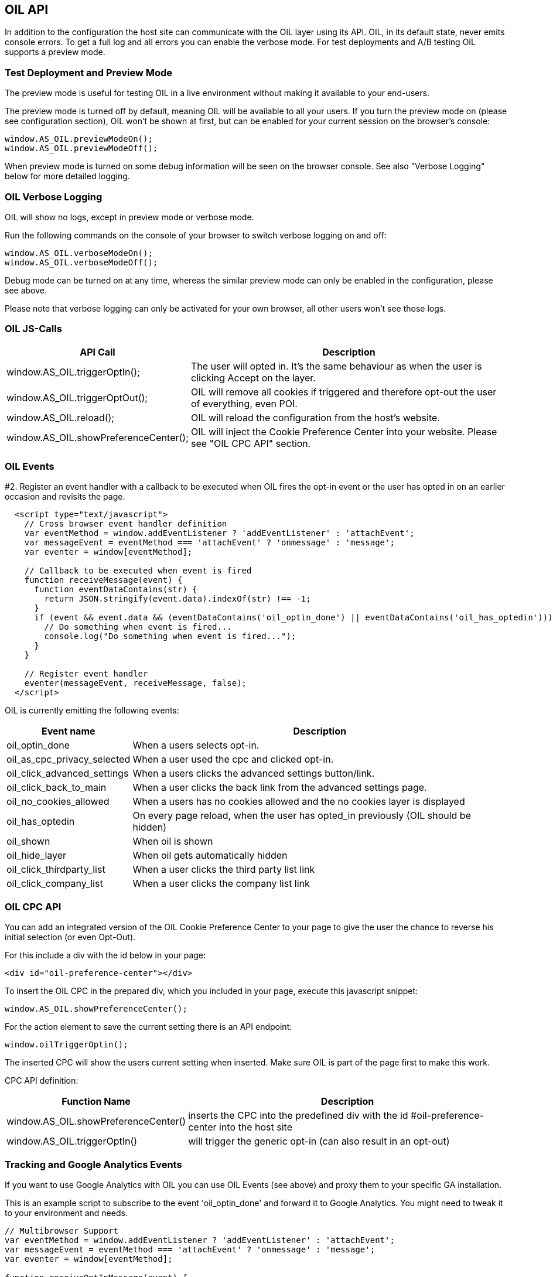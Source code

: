 == OIL API

In addition to the configuration the host site can communicate with the OIL layer using its API. OIL, in its default state, never emits console errors.
To get a full log and all errors you can enable the verbose mode. For test deployments and A/B testing OIL supports a preview mode.

=== Test Deployment and Preview Mode
The preview mode is useful for testing OIL in a live environment without making it available to your end-users.

The preview mode is turned off by default, meaning OIL will be available to all your users. If you turn the preview mode on (please see configuration section), OIL won't be shown at first, but can be enabled for your current session on the browser's console:
[source,javascript]
----
window.AS_OIL.previewModeOn();
window.AS_OIL.previewModeOff();
----

When preview mode is turned on some debug information will be seen on the browser console. See also "Verbose Logging" below for more detailed logging.

=== OIL Verbose Logging
OIL will show no logs, except in preview mode or verbose mode.

Run the following commands on the console of your browser to switch verbose logging on and off:
[source,javascript]
----
window.AS_OIL.verboseModeOn();
window.AS_OIL.verboseModeOff();
----

Debug mode can be turned on at any time, whereas the similar preview mode can only be enabled in the configuration, please see above.

Please note that verbose logging can only be activated for your own browser, all other users won't see those logs.

=== OIL JS-Calls

[width="100%",options="header", cols="1,3"]
|====
| API Call | Description
|window.AS_OIL.triggerOptIn(); | The user will opted in. It's the same behaviour as when the user is clicking Accept on the layer.
|window.AS_OIL.triggerOptOut(); | OIL will remove all cookies if triggered and therefore opt-out the user of everything, even POI.
|window.AS_OIL.reload(); | OIL will reload the configuration from the host's website.
|window.AS_OIL.showPreferenceCenter(); | OIL will inject the Cookie Preference Center into your website. Please see "OIL CPC API" section.
|====

=== OIL Events

#2. Register an event handler with a callback to be executed when OIL fires the opt-in event or the user has opted in on an earlier occasion and revisits the page.
[source,javascript]
----
  <script type="text/javascript">
    // Cross browser event handler definition
    var eventMethod = window.addEventListener ? 'addEventListener' : 'attachEvent';
    var messageEvent = eventMethod === 'attachEvent' ? 'onmessage' : 'message';
    var eventer = window[eventMethod];

    // Callback to be executed when event is fired
    function receiveMessage(event) {
      function eventDataContains(str) {
        return JSON.stringify(event.data).indexOf(str) !== -1;
      }
      if (event && event.data && (eventDataContains('oil_optin_done') || eventDataContains('oil_has_optedin'))) {
        // Do something when event is fired...
        console.log("Do something when event is fired...");
      }
    }

    // Register event handler
    eventer(messageEvent, receiveMessage, false);
  </script>
----

OIL is currently emitting the following events:

[width="100%",options="header", cols="1,3"]
|====
| Event name | Description
| oil_optin_done | When a users selects opt-in.
| oil_as_cpc_privacy_selected| When a user used the cpc and clicked opt-in.
| oil_click_advanced_settings| When a users clicks the advanced settings button/link.
| oil_click_back_to_main| When a user clicks the back link from the advanced settings page.
| oil_no_cookies_allowed| When a users has no cookies allowed and the no cookies layer is displayed
| oil_has_optedin| On every page reload, when the user has opted_in previously (OIL should be hidden)
| oil_shown| When oil is shown
| oil_hide_layer| When oil gets automatically hidden
| oil_click_thirdparty_list| When a user clicks the third party list link
| oil_click_company_list| When a user clicks the company list link
|====

=== OIL CPC API

You can add an integrated version of the OIL Cookie Preference Center to your page to give the user the chance to reverse his initial selection (or even Opt-Out).

For this include a div with the id below in your page:
[source,html]
----
<div id="oil-preference-center"></div>
----
To insert the OIL CPC in the prepared div, which you included in your page, execute this javascript snippet:
[source,javascript]
----
window.AS_OIL.showPreferenceCenter();
----

For the action element to save the current setting there is an API endpoint:

[source,javascript]
----
window.oilTriggerOptin();
----

The inserted CPC will show the users current setting when inserted. Make sure OIL is part of the page first to make this work.

CPC API definition:

[width="100%",options="header", cols="1,3"]
|====
| Function Name | Description
| window.AS_OIL.showPreferenceCenter() | inserts the CPC into the predefined div with the id #oil-preference-center into the host site
| window.AS_OIL.triggerOptIn() | will trigger the generic opt-in (can also result in an opt-out)
|====

=== Tracking and Google Analytics Events
If you want to use Google Analytics with OIL you can use OIL Events (see above) and proxy them to your specific GA installation.

This is an example script to subscribe to the event 'oil_optin_done' and forward it to Google Analytics. You might need to tweak it to your environment and needs.
[source,javascript]
----
// Multibrowser Support
var eventMethod = window.addEventListener ? 'addEventListener' : 'attachEvent';
var messageEvent = eventMethod === 'attachEvent' ? 'onmessage' : 'message';
var eventer = window[eventMethod];

function receiveOptInMessage(event) {
  function eventDataContains(str) {
    return JSON.stringify(event.data).indexOf(str) !== -1;
  }
  if (window.ga && window.ga.loaded && event && event.data && eventDataContains('oil_optin_done')) { // event name
    var nonInteraction = true; // should be set to false for non-click events
    window.ga('send', 'event', 'OIL', 'oil_optin_done', {'nonInteraction': nonInteraction});
  }
}

eventer(messageEvent, receiveOptInMessage, false);
----

You can also use the global event queue to process events that have been fired before you declared the event listeners.
Therefore all events are stored in the global window.AS_OIL.eventCollection array. Every entry is an object including the event name and the timestamp when it has been fired.
[source,javascript]
----
if (window.AS_OIL.eventCollection && window.AS_OIL.eventCollection.length) {
    window.AS_OIL.eventCollection.forEach(function(item){
        // console.log(item.name);
        // console.log(item.timestamp);
        // use your tracking code to process every event that has been fired so far
        // example: Adobe tag manager
        _satellite.track(item.name)
    });
}

// event listener code, see above
----